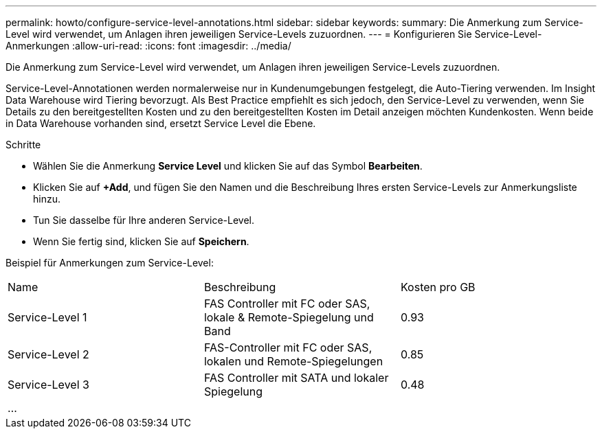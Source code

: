 ---
permalink: howto/configure-service-level-annotations.html 
sidebar: sidebar 
keywords:  
summary: Die Anmerkung zum Service-Level wird verwendet, um Anlagen ihren jeweiligen Service-Levels zuzuordnen. 
---
= Konfigurieren Sie Service-Level-Anmerkungen
:allow-uri-read: 
:icons: font
:imagesdir: ../media/


[role="lead"]
Die Anmerkung zum Service-Level wird verwendet, um Anlagen ihren jeweiligen Service-Levels zuzuordnen.

Service-Level-Annotationen werden normalerweise nur in Kundenumgebungen festgelegt, die Auto-Tiering verwenden. Im Insight Data Warehouse wird Tiering bevorzugt. Als Best Practice empfiehlt es sich jedoch, den Service-Level zu verwenden, wenn Sie Details zu den bereitgestellten Kosten und zu den bereitgestellten Kosten im Detail anzeigen möchten Kundenkosten. Wenn beide in Data Warehouse vorhanden sind, ersetzt Service Level die Ebene.

Schritte

* Wählen Sie die Anmerkung *Service Level* und klicken Sie auf das Symbol *Bearbeiten*.
* Klicken Sie auf *+Add*, und fügen Sie den Namen und die Beschreibung Ihres ersten Service-Levels zur Anmerkungsliste hinzu.
* Tun Sie dasselbe für Ihre anderen Service-Level.
* Wenn Sie fertig sind, klicken Sie auf *Speichern*.


Beispiel für Anmerkungen zum Service-Level:

|===


| Name | Beschreibung | Kosten pro GB 


 a| 
Service-Level 1
 a| 
FAS Controller mit FC oder SAS, lokale & Remote-Spiegelung und Band
 a| 
0.93



 a| 
Service-Level 2
 a| 
FAS-Controller mit FC oder SAS, lokalen und Remote-Spiegelungen
 a| 
0.85



 a| 
Service-Level 3
 a| 
FAS Controller mit SATA und lokaler Spiegelung
 a| 
0.48



 a| 
...
 a| 
 a| 

|===